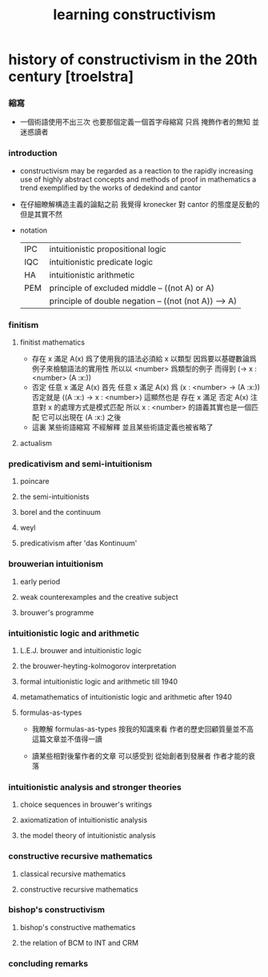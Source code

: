 #+title:  learning constructivism

* history of constructivism in the 20th century [troelstra]

*** 縮寫

    - 一個術語使用不出三次
      也要那個定義一個首字母縮寫
      只爲 掩飾作者的無知 並迷惑讀者

*** introduction

    - constructivism may be regarded as a reaction
      to the rapidly increasing use
      of highly abstract concepts and methods
      of proof in mathematics
      a trend exemplified by the works of dedekind and cantor

    - 在仔細瞭解構造主義的論點之前
      我覺得 kronecker 對 cantor 的態度是反動的
      但是其實不然

    - notation
      |-----+-------------------------------------------------------|
      | IPC | intuitionistic propositional logic                    |
      | IQC | intuitionistic predicate logic                        |
      | HA  | intuitionistic arithmetic                             |
      |-----+-------------------------------------------------------|
      | PEM | principle of excluded middle -- ((not A) or A)        |
      |     | principle of double negation -- ((not (not A)) --> A) |
      |-----+-------------------------------------------------------|

*** finitism

***** finitist mathematics
      * 存在 x 滿足 A(x)
        爲了使用我的語法必須給 x 以類型
        因爲要以基礎數論爲例子來檢驗語法的實用性
        所以以 <number> 爲類型的例子
        而得到
        (-> x : <number> (A :x:))
      * 否定 任意 x 滿足 A(x)
        首先
        任意 x 滿足 A(x)
        爲
        (x : <number> -> (A :x:))
        否定就是
        ((A :x:) -> x : <number>)
        這顯然也是
        存在 x 滿足 否定 A(x)
        注意對 x 的處理方式是模式匹配
        所以
        x : <number>
        的語義其實也是一個匹配 它可以出現在 (A :x:) 之後
      * 這裏
        某些術語縮寫 不經解釋
        並且某些術語定義也被省略了

***** actualism

*** predicativism and semi-intuitionism

***** poincare

***** the semi-intuitionists

***** borel and the continuum

***** weyl

***** predicativism after 'das Kontinuum'

*** brouwerian intuitionism

***** early period

***** weak counterexamples and the creative subject

***** brouwer's programme

*** intuitionistic logic and arithmetic

***** L.E.J. brouwer and intuitionistic logic

***** the brouwer-heyting-kolmogorov interpretation

***** formal intuitionistic logic and arithmetic till 1940

***** metamathematics of intuitionistic logic and arithmetic after 1940

***** formulas-as-types

      - 我瞭解 formulas-as-types
        按我的知識來看 作者的歷史回顧質量並不高
        這篇文章並不值得一讀

      - 讀某些相對後輩作者的文章
        可以感受到 從始創者到發展者 作者才能的衰落

*** intuitionistic analysis and stronger theories

***** choice sequences in brouwer's writings

***** axiomatization of intuitionistic analysis

***** the model theory of intuitionistic analysis

*** constructive recursive mathematics

***** classical recursive mathematics

***** constructive recursive mathematics

*** bishop's constructivism

***** bishop's constructive mathematics

***** the relation of BCM to INT and CRM

*** concluding remarks
